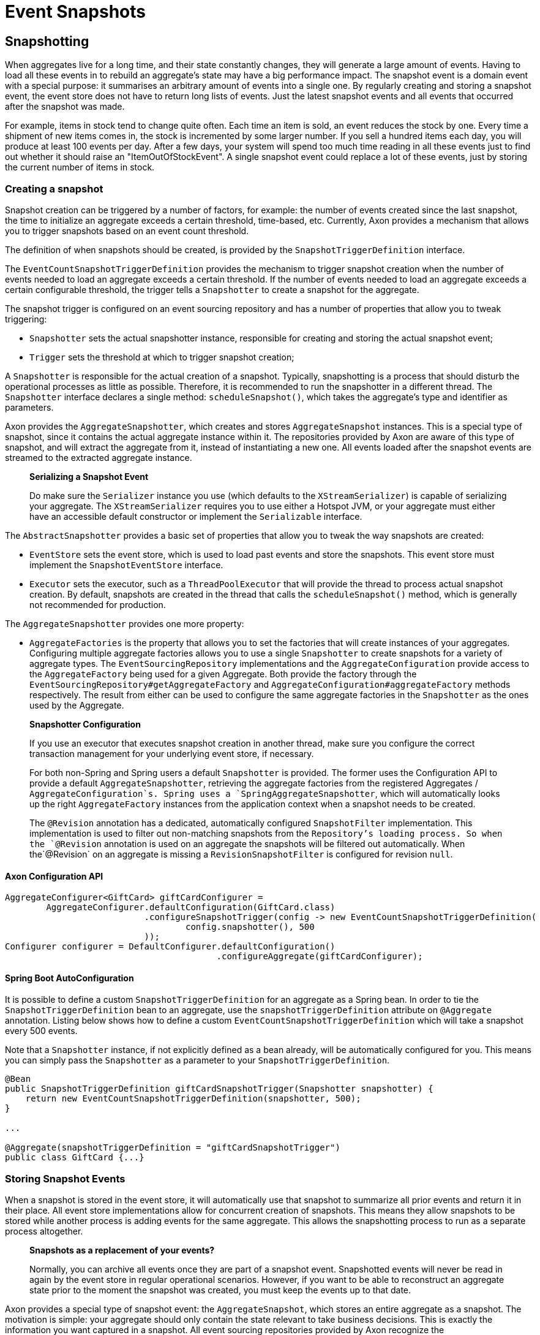= Event Snapshots

== Snapshotting

When aggregates live for a long time, and their state constantly changes, they will generate a large amount of events. Having to load all these events in to rebuild an aggregate's state may have a big performance impact. The snapshot event is a domain event with a special purpose: it summarises an arbitrary amount of events into a single one. By regularly creating and storing a snapshot event, the event store does not have to return long lists of events. Just the latest snapshot events and all events that occurred after the snapshot was made.

For example, items in stock tend to change quite often. Each time an item is sold, an event reduces the stock by one. Every time a shipment of new items comes in, the stock is incremented by some larger number. If you sell a hundred items each day, you will produce at least 100 events per day. After a few days, your system will spend too much time reading in all these events just to find out whether it should raise an "ItemOutOfStockEvent". A single snapshot event could replace a lot of these events, just by storing the current number of items in stock.

=== Creating a snapshot

Snapshot creation can be triggered by a number of factors, for example: the number of events created since the last snapshot, the time to initialize an aggregate exceeds a certain threshold, time-based, etc. Currently, Axon provides a mechanism that allows you to trigger snapshots based on an event count threshold.

The definition of when snapshots should be created, is provided by the `SnapshotTriggerDefinition` interface.

The `EventCountSnapshotTriggerDefinition` provides the mechanism to trigger snapshot creation when the number of events needed to load an aggregate exceeds a certain threshold. If the number of events needed to load an aggregate exceeds a certain configurable threshold, the trigger tells a `Snapshotter` to create a snapshot for the aggregate.

The snapshot trigger is configured on an event sourcing repository and has a number of properties that allow you to tweak triggering:

* `Snapshotter` sets the actual snapshotter instance, responsible for creating and storing the actual snapshot event;
* `Trigger` sets the threshold at which to trigger snapshot creation;

A `Snapshotter` is responsible for the actual creation of a snapshot. Typically, snapshotting is a process that should disturb the operational processes as little as possible. Therefore, it is recommended to run the snapshotter in a different thread. The `Snapshotter` interface declares a single method: `scheduleSnapshot()`, which takes the aggregate's type and identifier as parameters.

Axon provides the `AggregateSnapshotter`, which creates and stores `AggregateSnapshot` instances. This is a special type of snapshot, since it contains the actual aggregate instance within it. The repositories provided by Axon are aware of this type of snapshot, and will extract the aggregate from it, instead of instantiating a new one. All events loaded after the snapshot events are streamed to the extracted aggregate instance.

____

*Serializing a Snapshot Event*

Do make sure the `Serializer` instance you use (which defaults to the `XStreamSerializer`) is capable of serializing your aggregate.
The `XStreamSerializer` requires you to use either a Hotspot JVM, or your aggregate must either have an accessible default constructor or implement the `Serializable` interface.

____

The `AbstractSnapshotter` provides a basic set of properties that allow you to tweak the way snapshots are created:

* `EventStore` sets the event store, which is used to load past events and store the snapshots. This event store must implement the `SnapshotEventStore` interface.
* `Executor` sets the executor, such as a `ThreadPoolExecutor` that will provide the thread to process actual snapshot creation. By default, snapshots are created in the thread that calls the `scheduleSnapshot()` method, which is generally not recommended for production.

The `AggregateSnapshotter` provides one more property:

* `AggregateFactories` is the property that allows you to set the factories that will create instances of your aggregates.
 Configuring multiple aggregate factories allows you to use a single `Snapshotter` to create snapshots for a variety of aggregate types.
 The `EventSourcingRepository` implementations and the `AggregateConfiguration` provide access to the `AggregateFactory` being used for a given Aggregate.
 Both provide the factory through the `EventSourcingRepository#getAggregateFactory` and `AggregateConfiguration#aggregateFactory` methods respectively.
 The result from either can be used to configure the same aggregate factories in the `Snapshotter` as the ones used by the Aggregate.

____

*Snapshotter Configuration*

If you use an executor that executes snapshot creation in another thread, make sure you configure the correct transaction management for your underlying event store, if necessary.

For both non-Spring and Spring users a default `Snapshotter` is provided.
The former uses the Configuration API to provide a default `AggregateSnapshotter`, retrieving the aggregate factories from the registered Aggregates / `AggregateConfiguration`s.
Spring uses a `SpringAggregateSnapshotter`, which will automatically looks up the right `AggregateFactory` instances from the application context when a snapshot needs to be created.

The `@Revision` annotation has a dedicated, automatically configured `SnapshotFilter` implementation. This implementation is used to filter out non-matching snapshots from the `Repository`'s loading process.
So when the `@Revision` annotation is used on an aggregate the snapshots will be filtered out automatically. When the`@Revision` on an aggregate is missing a `RevisionSnapshotFilter` is configured for revision `null`.

____

==== Axon Configuration API

[source,java]
----
AggregateConfigurer<GiftCard> giftCardConfigurer =
        AggregateConfigurer.defaultConfiguration(GiftCard.class)
                           .configureSnapshotTrigger(config -> new EventCountSnapshotTriggerDefinition(
                                   config.snapshotter(), 500
                           ));
Configurer configurer = DefaultConfigurer.defaultConfiguration()
                                         .configureAggregate(giftCardConfigurer);
----

==== Spring Boot AutoConfiguration
It is possible to define a custom `SnapshotTriggerDefinition` for an aggregate as a Spring bean.
In order to tie the `SnapshotTriggerDefinition` bean to an aggregate, use the `snapshotTriggerDefinition` attribute on `@Aggregate` annotation.
Listing below shows how to define a custom `EventCountSnapshotTriggerDefinition` which will take a snapshot every 500 events.

Note that a `Snapshotter` instance, if not explicitly defined as a bean already, will be automatically configured for you.
This means you can simply pass the `Snapshotter` as a parameter to your `SnapshotTriggerDefinition`.

[source,java]
----
@Bean
public SnapshotTriggerDefinition giftCardSnapshotTrigger(Snapshotter snapshotter) {
    return new EventCountSnapshotTriggerDefinition(snapshotter, 500);
}

...

@Aggregate(snapshotTriggerDefinition = "giftCardSnapshotTrigger")
public class GiftCard {...}
----

=== Storing Snapshot Events

When a snapshot is stored in the event store, it will automatically use that snapshot to summarize all prior events and return it in their place. All event store implementations allow for concurrent creation of snapshots. This means they allow snapshots to be stored while another process is adding events for the same aggregate. This allows the snapshotting process to run as a separate process altogether.

____

*Snapshots as a replacement of your events?*

Normally, you can archive all events once they are part of a snapshot event.
Snapshotted events will never be read in again by the event store in regular operational scenarios.
However, if you want to be able to reconstruct an aggregate state prior to the moment the snapshot was created, you must keep the events up to that date.

____

Axon provides a special type of snapshot event: the `AggregateSnapshot`, which stores an entire aggregate as a snapshot. The motivation is simple: your aggregate should only contain the state relevant to take business decisions. This is exactly the information you want captured in a snapshot. All event sourcing repositories provided by Axon recognize the `AggregateSnapshot`, and will extract the aggregate from it. Beware that using this snapshot event requires that the event serialization mechanism needs to be able to serialize the aggregate.

=== Filtering Snapshot Events

When enabling snapshotting, several snapshots would be stored per Aggregate instance in the event store.
At a certain stage, some of these snapshot events are no longer being used by the application as newer versions took their place.
Especially if these snapshot events portray an old format of the aggregate by using the `AggregateSnapshot` event would it be smart to no longer load these.

You could take the stance of dropping all the snapshots which are stored (for a given aggregate type), but this means snapshots will be recreated with a 100% certainty.
It is also possible to filter out snapshot events when reading your Aggregate from the event store.
To that end, a `SnapshotFilter` can be defined per Aggregate type or for the entire `EventStore`.

The `SnapshotFilter` is a functional interface, providing two main operations: `allow(DomainEventData&lt;?)` and `combine(SnapshotFilter)`.
The former provides the `DomainEventData` which reflects the snapshot events.
The latter allows combining several `SnapshotFilter`s together.

The following snippets show how to configure a `SnapshotFilter`: 

==== Axon Configuration API

[source,java]
----
SnapshotFilter giftCardSnapshotFilter = snapshotData -> /* allow or disallow this snapshotData */;
 
AggregateConfigurer<GiftCard> giftCardConfigurer = 
        AggregateConfigurer.defaultConfiguration(GiftCard.class)
                           .configureSnapshotFilter(config -> giftCardSnapshotFilter);
Configurer configurer = DefaultConfigurer.defaultConfiguration()
                                         .configureAggregate(giftCardConfigurer);
----

==== Spring Boot AutoConfiguration
It is possible to define a custom `SnapshotFilter` for an aggregate as a Spring bean.
In order to tie the `SnapshotFilter` bean to an aggregate, use the `snapshotFilter` attribute on `@Aggregate` annotation. 

[source,java]
----
@Bean
public SnapshotFilter giftCardSnapshotFilter() {
    return snapshotData -> /* allow or disallow this snapshotData */;
}

...

@Aggregate(snapshotFilter = "giftCardSnapshotFilter")
public class GiftCard {...}
----

The above snippet would be feasible to follow _if_ fine-grained control is required when filtering snapshots from the store.
For example, when your snapshots are not based on the Aggregate class (which is the default).
When this is not required, you can base yourself on the default `SnapshotFilter` - the `RevisionSnapshotFilter`.

To configure this `SnapshotFilter`, all you have to do is use the `@Revision` annotation on your Aggregate class.
In doing so, the `RevisionSnapshotFilter` is set, filtering non-matching snapshots from the `Repository`'s loading process, based on the value maintained within the `@Revision` annotation.

Through this, with every new production deployment of your application that adjusts the Aggregate state, you would only have to adjust the revision value in the annotation.
Check out the following example for how to set this up:

[source,java]
----
// "1" is an example revision value.
// You're free to choose whatever value that fits your application's versioning scheme.
@Revision("1")
public class GiftCard {
    // Omitted aggregate internals for simplicity.
}
----

=== Initializing an Aggregate based on a Snapshot Event

A snapshot event is an event like any other. That means a snapshot event is handled just like any other domain event. When using annotations to demarcate event handlers (`@EventHandler`), you can annotate a method that initializes full aggregate state based on a snapshot event. The code sample below shows how snapshot events are treated like any other domain event within the aggregate.

[source,java]
----
public class MyAggregate extends AbstractAnnotatedAggregateRoot {

    // ... 

    @EventHandler
    protected void handleSomeStateChangeEvent(MyDomainEvent event) {
        // ...
    }

    @EventHandler
    protected void applySnapshot(MySnapshotEvent event) {
        // the snapshot event should contain all relevant state
        this.someState = event.someState;
        this.otherState = event.otherState;
    }
}
----

There is one type of snapshot event that is treated differently: the `AggregateSnapshot`. This type of snapshot event contains the actual aggregate. The aggregate factory recognizes this type of event and extracts the aggregate from the snapshot. Then, all other events are re-applied to the extracted snapshot. That means aggregates never need to be able to deal with `AggregateSnapshot` instances themselves.

== Caching

A well-designed command handling module should pose no problems when implementing caching.
Especially when using event sourcing, loading an aggregate from an Event Store can be an expensive operation.
With a properly configured cache in place, loading an aggregate can be converted into a pure in-memory process.

To that end, Axon allows the configuration of a `Cache` object.
The framework currently provides several implementations to choose from:

* `WeakReferenceCache` - An in-memory cache solution. In most scenarios, this is a good start.
* `EhCacheAdapter` -
 An `AbstractCacheAdapter`, wrapping https://www.ehcache.org/[EhCache] into a usable solution for Axon. This can be used with major version 2, and is therefore deprecated.
* `EhCache3Adapter` -
 An `AbstractCacheAdapter`, wrapping https://www.ehcache.org/[EhCache] into a usable solution for Axon. This can be used only with major version 3. Which has a https://mvnrepository.com/artifact/org.ehcache/ehcache[different group name] than version 2.
* `JCacheAdapter` -
 An `AbstractCacheAdapter`, wrapping https://www.javadoc.io/doc/javax.cache/cache-api/1.0.0/index.html[JCache] into a usable solution for Axon.
* `AbstractCacheAdapter` - Abstract implementation towards supporting Axon's `Cache` API.
 Helpful in writing an adapter for a cache implementation that Axon does not support out of the box.

Before configuring a `Cache`, please consider the following guidelines.
They will help you get the most out of your caching solution:

* *Make sure the unit of work never needs to perform a rollback for functional reasons.*
 A rollback means that an aggregate has reached an invalid state.
 Axon will automatically invalidate the cache entries involved.
 The following request will force the aggregate to be reconstructed from its events.
 If you use exceptions as a potential (functional) return value, you can configure a `RollbackConfiguration` on your command bus.
 By default, the configuration will roll back the unit of work on unchecked exceptions for command handlers and on all exceptions for event handlers.

* *All commands for a single aggregate must arrive on the machine with the aggregate in its cache.*
 This requirement means that commands should be consistently routed to the same machine for as long as that machine is "healthy."
 Routing commands consistently prevents the cache from going stale.
 A hit on a stale cache will cause a command to be executed and fail when events are stored in the event store.
 By default, Axon's distributed command bus components will use consistent hashing to route commands.

* *Configure a sensible time to live / time to idle.*
 By default, caches tend to have a relatively short time to live, a matter of minutes.
 For a command handling component with consistent routing, a longer time-to-idle and time-to-live is usually better.
 This setting prevents the need to re-initialize an aggregate based on its events because its cache entry expired.
 The time-to-live of your cache should match the expected lifetime of your aggregate.

* *Cache data in-memory.*
 For proper optimization, caches should keep data in-memory (and preferably on-heap) for best performance.
 This approach prevents the need to (re)serialize aggregates when storing to disk and even off-heap.

To configure a cache for your Aggregates, consider the following snippet:

==== Axon Configuration API

[source,java]
----
public class AxonConfig {
    // omitting other configuration methods...
    public void configureAggregateWithCache(Configurer configurer) {
        AggregateConfigurer<GiftCard> giftCardConfigurer =
                AggregateConfigurer.defaultConfiguration(GiftCard.class)
                                   .configureCache(config -> new WeakReferenceCache());
        
        configurer.configureAggregate(giftCardConfigurer);
    }
}
----

==== Spring Boot AutoConfiguration
The `Aggregate` annotation allows specification of the cache bean:

[source,java]
----
@Aggregate(cache = "giftCardCache")
public class GiftCard {
    // state, command handlers and event sourcing handlers...
}
----

This approach does require the bean name to be present in the Application Context of course:

[source,java]
----
@Configuration
public class AxonConfig {
    // omitting other configuration methods...
    @Bean
    public Cache giftCardCache() { 
        return new WeakReferenceCache();
    }
}
----